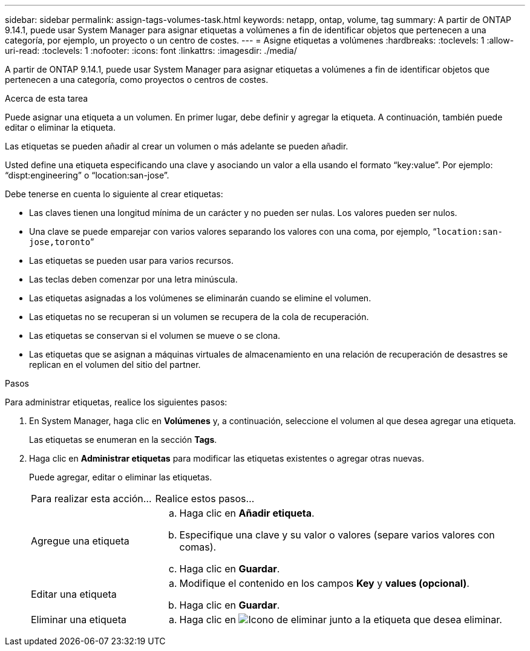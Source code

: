 ---
sidebar: sidebar 
permalink: assign-tags-volumes-task.html 
keywords: netapp, ontap, volume, tag 
summary: A partir de ONTAP 9.14.1, puede usar System Manager para asignar etiquetas a volúmenes a fin de identificar objetos que pertenecen a una categoría, por ejemplo, un proyecto o un centro de costes. 
---
= Asigne etiquetas a volúmenes
:hardbreaks:
:toclevels: 1
:allow-uri-read: 
:toclevels: 1
:nofooter: 
:icons: font
:linkattrs: 
:imagesdir: ./media/


[role="lead"]
A partir de ONTAP 9.14.1, puede usar System Manager para asignar etiquetas a volúmenes a fin de identificar objetos que pertenecen a una categoría, como proyectos o centros de costes.

.Acerca de esta tarea
Puede asignar una etiqueta a un volumen. En primer lugar, debe definir y agregar la etiqueta.  A continuación, también puede editar o eliminar la etiqueta.

Las etiquetas se pueden añadir al crear un volumen o más adelante se pueden añadir.

Usted define una etiqueta especificando una clave y asociando un valor a ella usando el formato “key:value”.  Por ejemplo: “dispt:engineering” o “location:san-jose”.

Debe tenerse en cuenta lo siguiente al crear etiquetas:

* Las claves tienen una longitud mínima de un carácter y no pueden ser nulas.  Los valores pueden ser nulos.
* Una clave se puede emparejar con varios valores separando los valores con una coma, por ejemplo, “`location:san-jose,toronto`”
* Las etiquetas se pueden usar para varios recursos.
* Las teclas deben comenzar por una letra minúscula.
* Las etiquetas asignadas a los volúmenes se eliminarán cuando se elimine el volumen.
* Las etiquetas no se recuperan si un volumen se recupera de la cola de recuperación.
* Las etiquetas se conservan si el volumen se mueve o se clona.
* Las etiquetas que se asignan a máquinas virtuales de almacenamiento en una relación de recuperación de desastres se replican en el volumen del sitio del partner.


.Pasos
Para administrar etiquetas, realice los siguientes pasos:

. En System Manager, haga clic en *Volúmenes* y, a continuación, seleccione el volumen al que desea agregar una etiqueta.
+
Las etiquetas se enumeran en la sección *Tags*.

. Haga clic en *Administrar etiquetas* para modificar las etiquetas existentes o agregar otras nuevas.
+
Puede agregar, editar o eliminar las etiquetas.

+
[cols="25,75"]
|===


| Para realizar esta acción... | Realice estos pasos... 


 a| 
Agregue una etiqueta
 a| 
.. Haga clic en *Añadir etiqueta*.
.. Especifique una clave y su valor o valores (separe varios valores con comas).
.. Haga clic en *Guardar*.




 a| 
Editar una etiqueta
 a| 
.. Modifique el contenido en los campos *Key* y *values (opcional)*.
.. Haga clic en *Guardar*.




 a| 
Eliminar una etiqueta
 a| 
.. Haga clic en image:../media/icon_trash_can_white_bg.gif["Icono de eliminar"] junto a la etiqueta que desea eliminar.


|===

